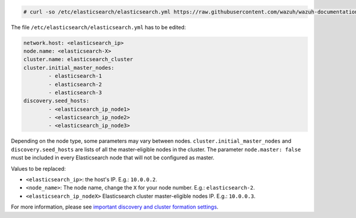 .. Copyright (C) 2020 Wazuh, Inc.

.. code-block:: console

  # curl -so /etc/elasticsearch/elasticsearch.yml https://raw.githubusercontent.com/wazuh/wazuh-documentation/3074_installation_guide_new_structure/resources/elastic-stack/elasticsearch/7.x/elasticsearch_cluster_subsequent_nodes.yml

The file ``/etc/elasticsearch/elasticsearch.yml`` has to be edited:

.. code-block:: yaml

  network.host: <elasticsearch_ip>
  node.name: <elasticsearch-X>
  cluster.name: elasticsearch_cluster
  cluster.initial_master_nodes:
          - elasticsearch-1
          - elasticsearch-2
          - elasticsearch-3
  discovery.seed_hosts:
          - <elasticsearch_ip_node1>
          - <elasticsearch_ip_node2>
          - <elasticsearch_ip_node3>

Depending on the node type, some parameters may vary between nodes. ``cluster.initial_master_nodes`` and ``discovery.seed_hosts`` are lists of all the master-eligible nodes in the cluster. The parameter ``node.master: false`` must be included in every Elasticsearch node that will not be configured as master.

Values to be replaced:

- ``<elasticsearch_ip>``: the host's IP. E.g.: ``10.0.0.2``. 
- ``<node_name>``: The node name, change the ``X`` for your node number. E.g.: ``elasticsearch-2``.
- ``<elasticsearch_ip_nodeX>`` Elasticsearch cluster master-eligible nodes IP. E.g.: ``10.0.0.3``.

For more information, please see `important discovery and cluster formation settings <https://www.elastic.co/guide/en/elasticsearch/reference/7.6/discovery-settings.html#discovery-settings>`_.

.. End of include file
